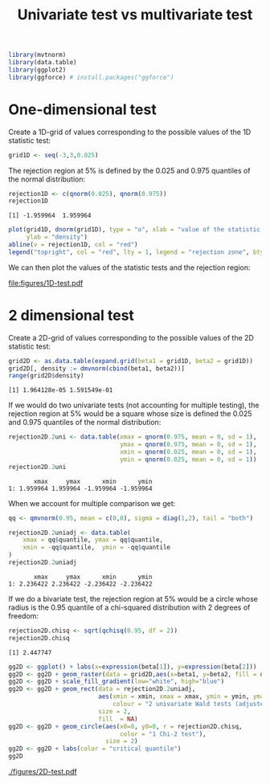 #+TITLE: Univariate test vs multivariate test
#+Author: 

#+BEGIN_SRC R :exports none :results output :session *R* :cache no
path <- "~/Documents/GitHub/bozenne.github.io/doc/2018-10-29-univariate-vs-multivariate-test/"
setwd(path)
#+END_SRC

#+RESULTS:

#+BEGIN_SRC R :exports both :results output :session *R* :cache no
library(mvtnorm)
library(data.table)
library(ggplot2)
library(ggforce) # install.packages("ggforce")
#+END_SRC

#+RESULTS:

* One-dimensional test

Create a 1D-grid of values corresponding to the possible values of the 1D statistic test:
#+BEGIN_SRC R :exports both :results output :session *R* :cache no
grid1D <- seq(-3,3,0.025)
#+END_SRC

#+RESULTS:

The rejection region at 5% is defined by the 0.025 and 0.975 quantiles of the normal distribution:
#+BEGIN_SRC R :exports both :results output :session *R* :cache no
rejection1D <- c(qnorm(0.025), qnorm(0.975))
rejection1D
#+END_SRC

#+RESULTS:
: [1] -1.959964  1.959964

#+BEGIN_SRC R :exports code :results output :session *R* :cache no
plot(grid1D, dnorm(grid1D), type = "o", xlab = "value of the statistic test", 
     ylab = "density")
abline(v = rejection1D, col = "red")
legend("topright", col = "red", lty = 1, legend = "rejection zone", bty = "n")
#+END_SRC

#+RESULTS:

We can then plot the values of the statistic tests and the rejection region:
#+BEGIN_SRC R :exports none :results graphics :file "figures/1D-test.pdf" :exports results :session *R* :cache no
plot(grid1D, dnorm(grid1D), type = "o", xlab = "value of the statistic test", 
     ylab = "density")
abline(v = rejection1D, col = "red")
legend("topright", col = "red", lty = 1, legend = "rejection zone", bty = "n")
#+END_SRC

#+ATTR_LATEX: :width 0.7\textwidth
#+RESULTS[<2018-10-29 09:35:01> 72e9e2e7d5685596714e910f74169928af6599de]:
[[file:figures/1D-test.pdf]]




* 2 dimensional test

Create a 2D-grid of values corresponding to the possible values of the 2D statistic test:
#+BEGIN_SRC R :exports both :results output :session *R* :cache no
grid2D <- as.data.table(expand.grid(beta1 = grid1D, beta2 = grid1D))
grid2D[, density := dmvnorm(cbind(beta1, beta2))]
range(grid2D$density)
#+END_SRC

#+RESULTS:
: [1] 1.964128e-05 1.591549e-01

If we would do two univariate tests (not accounting for multiple
testing), the rejection region at 5% would be a square whose size is
defined the 0.025 and 0.975 quantiles of the normal distribution:
#+BEGIN_SRC R :exports both :results output :session *R* :cache no
rejection2D.2uni <- data.table(xmax = qnorm(0.975, mean = 0, sd = 1),
                               ymax = qnorm(0.975, mean = 0, sd = 1),
                               xmin = qnorm(0.025, mean = 0, sd = 1),
                               ymin = qnorm(0.025, mean = 0, sd = 1))
rejection2D.2uni
#+END_SRC

#+RESULTS:
:        xmax     ymax      xmin      ymin
: 1: 1.959964 1.959964 -1.959964 -1.959964

When we account for multiple comparison we get:
#+BEGIN_SRC R :exports both :results output :session *R* :cache no
qq <- qmvnorm(0.95, mean = c(0,0), sigma = diag(1,2), tail = "both")

rejection2D.2uniadj <- data.table(
    xmax = qq$quantile, ymax = qq$quantile,
    xmin = -qq$quantile,  ymin = -qq$quantile
)
rejection2D.2uniadj
#+END_SRC

#+RESULTS:
:        xmax     ymax      xmin      ymin
: 1: 2.236422 2.236422 -2.236422 -2.236422

If we do a bivariate test, the rejection region at 5% would be a
circle whose radius is the 0.95 quantile of a chi-squared distribution
with 2 degrees of freedom:
#+BEGIN_SRC R :exports both :results output :session *R* :cache no
rejection2D.chisq <- sqrt(qchisq(0.95, df = 2))
rejection2D.chisq
#+END_SRC

#+RESULTS:
: [1] 2.447747

#+BEGIN_SRC R :exports code :results output :session *R* :cache no
gg2D <- ggplot() + labs(x=expression(beta[1]), y=expression(beta[2]))
gg2D <- gg2D + geom_raster(data = grid2D,aes(x=beta1, y=beta2, fill = density))
gg2D <- gg2D + scale_fill_gradient(low="white", high="blue")
gg2D <- gg2D + geom_rect(data = rejection2D.2uniadj, 
                         aes(xmin = xmin, xmax = xmax, ymin = ymin, ymax = ymax, 
                             colour = "2 univariate Wald tests (adjusted)"), 
                         size = 2,
                         fill  = NA) 
gg2D <- gg2D + geom_circle(aes(x0=0, y0=0, r = rejection2D.chisq, 
                               color = "1 Chi-2 test"),
                           size = 2)
gg2D <- gg2D + labs(color = "critical quantile")
gg2D
#+END_SRC

#+RESULTS:

#+BEGIN_SRC R :exports none :results raw :session *R* :cache no
ggsave(filename = "./figures/2D-test.pdf",
       plot = gg2D  + theme(text = element_text(size=20)),
       width = 12, height = 9)
#+END_SRC

#+RESULTS[<2017-11-24 10:22:16> 013087192e1e1f44952bd43ee539e67b4cbc07a5]:

[[./figures/2D-test.pdf]]

* Reference :noexport:
# help: https://gking.harvard.edu/files/natnotes2.pdf

#+BEGIN_EXPORT latex
\begingroup
\renewcommand{\section}[2]{}
#+END_EXPORT
bibliographystyle:apalike
[[bibliography:bibliography.bib]] 
#+BEGIN_EXPORT latex
\endgroup
#+END_EXPORT

#+BEGIN_EXPORT LaTeX
\appendix
\titleformat{\section}
{\normalfont\Large\bfseries}{}{1em}{Appendix~\thesection:~}

\renewcommand{\thefigure}{\Alph{figure}}
\renewcommand{\thetable}{\Alph{table}}
\renewcommand{\theequation}{\Alph{equation}}

\setcounter{figure}{0}    
\setcounter{table}{0}    
\setcounter{equation}{0}    

\setcounter{page}{1}
#+END_EXPORT

* CONFIG :noexport:
#+LANGUAGE:  en
#+LaTeX_CLASS: org-article
#+LaTeX_CLASS_OPTIONS: [12pt]
#+OPTIONS:   title:t author:t toc:nil todo:nil
#+OPTIONS:   H:3 num:t 
#+OPTIONS:   TeX:t LaTeX:t

** Display of the document
# ## space between lines
#+LATEX_HEADER: \RequirePackage{setspace} % to modify the space between lines - incompatible with footnote in beamer
#+LaTeX_HEADER:\renewcommand{\baselinestretch}{1.1}

# ## margins
#+LATEX_HEADER:\geometry{top=1cm}

# ## personalize the prefix in the name of the sections
#+LaTeX_HEADER: \usepackage{titlesec}
# ## fix bug in titlesec version
# ##  https://tex.stackexchange.com/questions/299969/titlesec-loss-of-section-numbering-with-the-new-update-2016-03-15
#+LaTeX_HEADER: \usepackage{etoolbox}
#+LaTeX_HEADER: 
#+LaTeX_HEADER: \makeatletter
#+LaTeX_HEADER: \patchcmd{\ttlh@hang}{\parindent\z@}{\parindent\z@\leavevmode}{}{}
#+LaTeX_HEADER: \patchcmd{\ttlh@hang}{\noindent}{}{}{}
#+LaTeX_HEADER: \makeatother

** Color
# ## define new colors
#+LATEX_HEADER: \RequirePackage{colortbl} % arrayrulecolor to mix colors
#+LaTeX_HEADER: \definecolor{myorange}{rgb}{1,0.2,0}
#+LaTeX_HEADER: \definecolor{mypurple}{rgb}{0.7,0,8}
#+LaTeX_HEADER: \definecolor{mycyan}{rgb}{0,0.6,0.6}
#+LaTeX_HEADER: \newcommand{\lightblue}{blue!50!white}
#+LaTeX_HEADER: \newcommand{\darkblue}{blue!80!black}
#+LaTeX_HEADER: \newcommand{\darkgreen}{green!50!black}
#+LaTeX_HEADER: \newcommand{\darkred}{red!50!black}
#+LaTeX_HEADER: \definecolor{gray}{gray}{0.5}

# ## change the color of the links
#+LaTeX_HEADER: \hypersetup{
#+LaTeX_HEADER:  citecolor=[rgb]{0,0.5,0},
#+LaTeX_HEADER:  urlcolor=[rgb]{0,0,0.5},
#+LaTeX_HEADER:  linkcolor=[rgb]{0,0,0.5},
#+LaTeX_HEADER: }

** Font
# https://tex.stackexchange.com/questions/25249/how-do-i-use-a-particular-font-for-a-small-section-of-text-in-my-document
#+LaTeX_HEADER: \newenvironment{comment}{\small \color{gray}\fontfamily{lmtt}\selectfont}{\par}
#+LaTeX_HEADER: \newenvironment{activity}{\color{orange}\fontfamily{qzc}\selectfont}{\par}

** Symbols
# ## valid and cross symbols
#+LaTeX_HEADER: \RequirePackage{pifont}
#+LaTeX_HEADER: \RequirePackage{relsize}
#+LaTeX_HEADER: \newcommand{\Cross}{{\raisebox{-0.5ex}%
#+LaTeX_HEADER:		{\relsize{1.5}\ding{56}}}\hspace{1pt} }
#+LaTeX_HEADER: \newcommand{\Valid}{{\raisebox{-0.5ex}%
#+LaTeX_HEADER:		{\relsize{1.5}\ding{52}}}\hspace{1pt} }
#+LaTeX_HEADER: \newcommand{\CrossR}{ \textcolor{red}{\Cross} }
#+LaTeX_HEADER: \newcommand{\ValidV}{ \textcolor{green}{\Valid} }

# ## warning symbol
#+LaTeX_HEADER: \usepackage{stackengine}
#+LaTeX_HEADER: \usepackage{scalerel}
#+LaTeX_HEADER: \newcommand\Warning[1][3ex]{%
#+LaTeX_HEADER:   \renewcommand\stacktype{L}%
#+LaTeX_HEADER:   \scaleto{\stackon[1.3pt]{\color{red}$\triangle$}{\tiny\bfseries !}}{#1}%
#+LaTeX_HEADER:   \xspace
#+LaTeX_HEADER: }

# # R Software
#+LATEX_HEADER: \newcommand\Rlogo{\textbf{\textsf{R}}\xspace} % 

** Code
# Documentation at https://org-babel.readthedocs.io/en/latest/header-args/#results
# :tangle (yes/no/filename) extract source code with org-babel-tangle-file, see http://orgmode.org/manual/Extracting-source-code.html 
# :cache (yes/no)
# :eval (yes/no/never)
# :results (value/output/silent/graphics/raw/latex)
# :export (code/results/none/both)
#+PROPERTY: header-args :session *R* :tangle yes :cache no ## extra argument need to be on the same line as :session *R*

# Code display:
#+LATEX_HEADER: \RequirePackage{fancyvrb}
#+LATEX_HEADER: \DefineVerbatimEnvironment{verbatim}{Verbatim}{fontsize=\small,formatcom = {\color[rgb]{0.5,0,0}}}

# ## change font size input (global change)
# ## doc: https://ctan.math.illinois.edu/macros/latex/contrib/listings/listings.pdf
# #+LATEX_HEADER: \lstdefinestyle{code-tiny}{basicstyle=\ttfamily\tiny, aboveskip =  kipamount, belowskip =  kipamount}
# #+LATEX_HEADER: \lstset{style=code-tiny}
# ## change font size input (local change, put just before BEGIN_SRC)
# ## #+ATTR_LATEX: :options basicstyle=\ttfamily\scriptsize
# ## change font size output (global change)
# ## \RecustomVerbatimEnvironment{verbatim}{Verbatim}{fontsize=\tiny,formatcom = {\color[rgb]{0.5,0,0}}}

** Lists
#+LATEX_HEADER: \RequirePackage{enumitem} % better than enumerate

** Image and graphs
#+LATEX_HEADER: \RequirePackage{epstopdf} % to be able to convert .eps to .pdf image files
#+LATEX_HEADER: \RequirePackage{capt-of} % 
#+LATEX_HEADER: \RequirePackage{caption} % newlines in graphics

#+LaTeX_HEADER: \RequirePackage{tikz-cd} % graph
# ## https://tools.ietf.org/doc/texlive-doc/latex/tikz-cd/tikz-cd-doc.pdf

** Table
#+LATEX_HEADER: \RequirePackage{booktabs} % for nice lines in table (e.g. toprule, bottomrule, midrule, cmidrule)

** Inline latex
# @@latex:any arbitrary LaTeX code@@

** Notations
